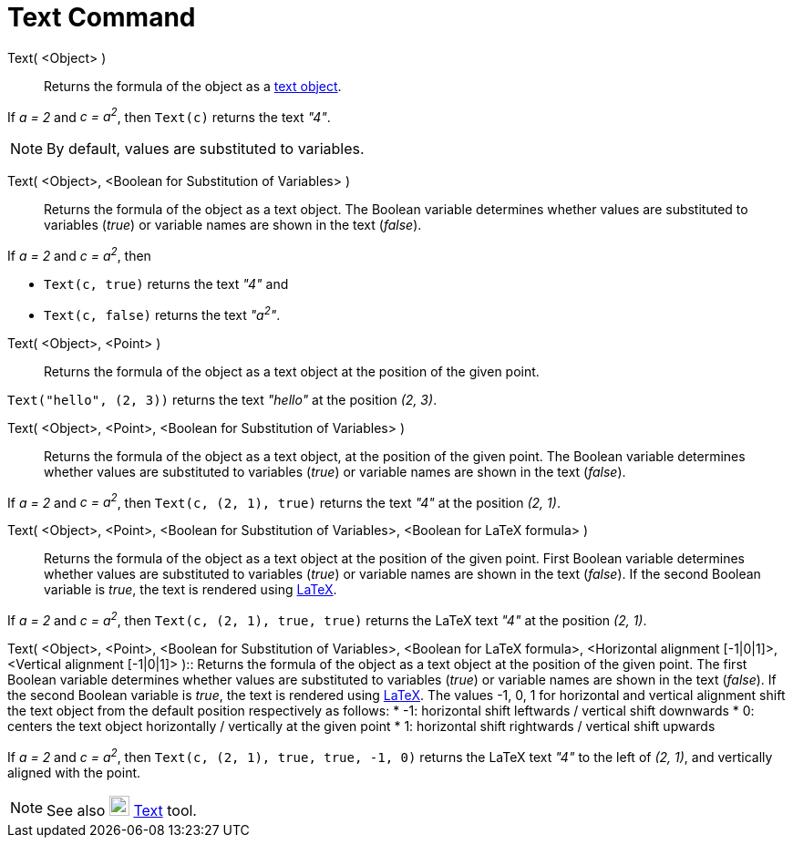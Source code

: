 = Text Command
:page-en: commands/Text
ifdef::env-github[:imagesdir: /en/modules/ROOT/assets/images]

Text( <Object> )::
  Returns the formula of the object as a xref:/Texts.adoc[text object].

[EXAMPLE]
====

If _a = 2_ and _c = a^2^_, then `++Text(c)++` returns the text _"4"_.

====

[NOTE]
====

By default, values are substituted to variables.

====

Text( <Object>, <Boolean for Substitution of Variables> )::
  Returns the formula of the object as a text object. The Boolean variable determines whether values are substituted to
  variables (_true_) or variable names are shown in the text (_false_).

[EXAMPLE]
====

If _a = 2_ and _c = a^2^_, then

* `++Text(c, true)++` returns the text _"4"_ and
* `++Text(c, false)++` returns the text _"a^2^"_.

====

Text( <Object>, <Point> )::
  Returns the formula of the object as a text object at the position of the given point.

[EXAMPLE]
====

`++Text("hello", (2, 3))++` returns the text _"hello"_ at the position _(2, 3)_.

====

Text( <Object>, <Point>, <Boolean for Substitution of Variables> )::
  Returns the formula of the object as a text object, at the position of the given point. The Boolean variable
  determines whether values are substituted to variables (_true_) or variable names are shown in the text (_false_).

[EXAMPLE]
====

If _a = 2_ and _c = a^2^_, then `++Text(c, (2, 1), true)++` returns the text _"4"_ at the position _(2, 1)_.

====

Text( <Object>, <Point>, <Boolean for Substitution of Variables>, <Boolean for LaTeX formula> )::
  Returns the formula of the object as a text object at the position of the given point. First Boolean variable
  determines whether values are substituted to variables (_true_) or variable names are shown in the text (_false_). If
  the second Boolean variable is _true_, the text is rendered using xref:/LaTeX.adoc[LaTeX].

[EXAMPLE]
====

If _a = 2_ and _c = a^2^_, then `++Text(c, (2, 1), true, true)++` returns the LaTeX text _"4"_ at the position _(2, 1)_.

====

Text( <Object>, <Point>, <Boolean for Substitution of Variables>, <Boolean for LaTeX formula>, <Horizontal alignment
[-1|0|1]>, <Vertical alignment [-1|0|1]> )::
  Returns the formula of the object as a text object at the position of the given point. The first Boolean variable
  determines whether values are substituted to variables (_true_) or variable names are shown in the text (_false_). If
  the second Boolean variable is _true_, the text is rendered using xref:/LaTeX.adoc[LaTeX]. The values -1, 0, 1 for
  horizontal and vertical alignment shift the text object from the default position respectively as follows:
  * -1: horizontal shift leftwards / vertical shift downwards
  * 0: centers the text object horizontally / vertically at the given point
  * 1: horizontal shift rightwards / vertical shift upwards

[EXAMPLE]
====

If _a = 2_ and _c = a^2^_, then `++Text(c, (2, 1), true, true, -1, 0)++` returns the LaTeX text _"4"_ to the left of
_(2, 1)_, and vertically aligned with the point.

====

[NOTE]
====

See also image:22px-Mode_text.svg.png[Mode text.svg,width=22,height=22] xref:/tools/Text.adoc[Text] tool.

====
